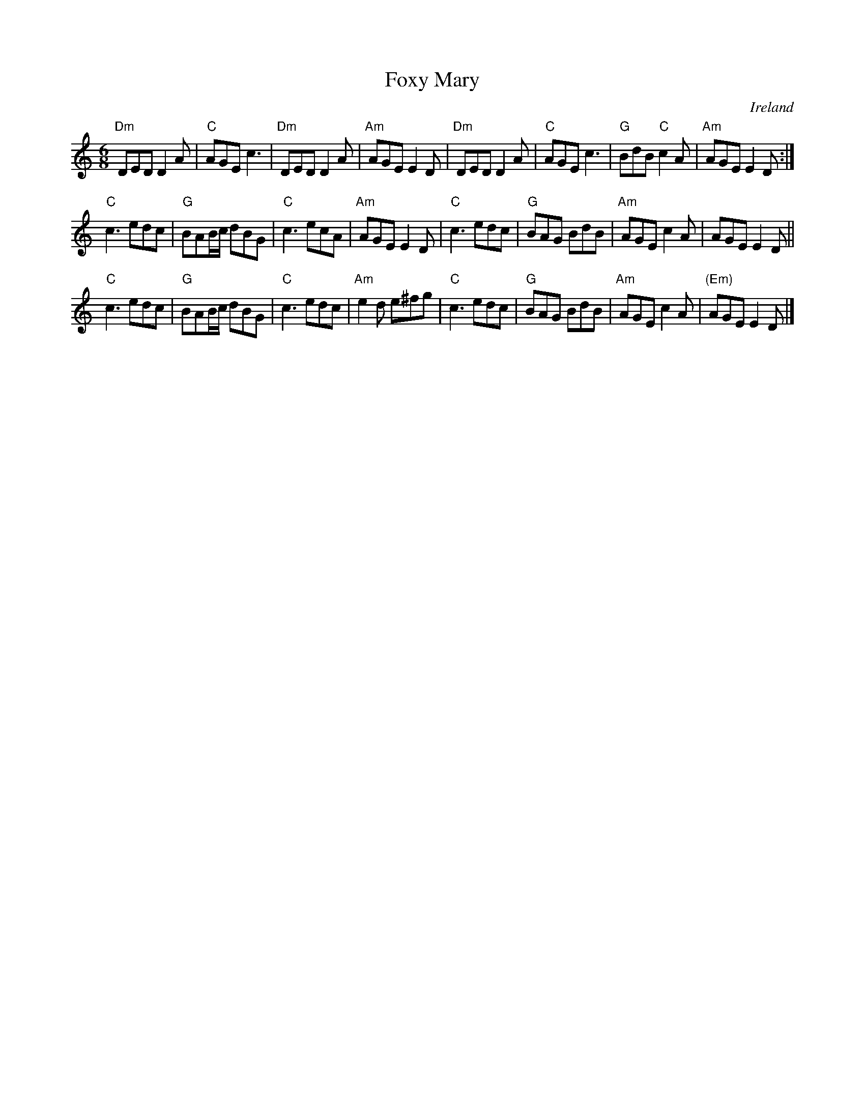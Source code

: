 X:651
T:Foxy Mary
R:Jig
O:Ireland
B:Joyce, P. W.; "Old Irish Folk Music and Songs"
S:joycei~1.abc
Z:Transcription:??, chords:Mike Long
M:6/8
L:1/8
K:C
"Dm"DED D2A|"C"AGE c3|"Dm"DED D2A|"Am"AGE E2D|\
"Dm"DED D2A|"C"AGE c3|"G"BdB "C"c2A|"Am"AGE E2D:|
"C"c3 edc|"G"BAB/c/ dBG|"C"c3 ecA|"Am"AGE E2 D|\
"C"c3 edc|"G"BAG BdB|"Am"AGE c2A|AGE E2D||
"C"c3 edc|"G"BAB/c/ dBG|"C"c3 edc|"Am"e2d e^fg|\
"C"c3 edc|"G"BAG BdB|"Am"AGE c2A|"(Em)"AGE E2D|]
